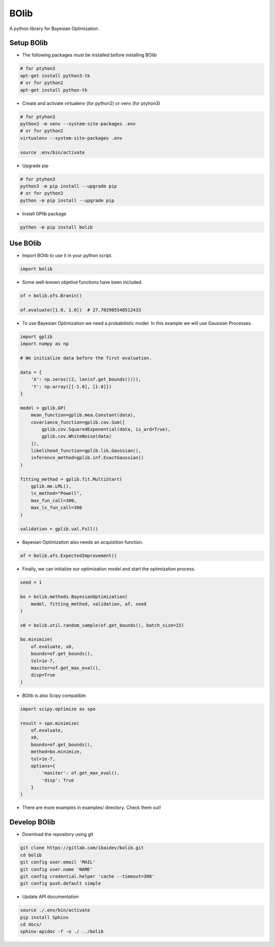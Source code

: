 
BOlib
=====

A python library for Bayesian Optimization.

Setup BOlib
-----------

- The following packages must be installed before installing BOlib

.. code-block:: bash

  # for ptyhon3
  apt-get install python3-tk
  # or for python2
  apt-get install python-tk

- Create and activate virtualenv (for python2) or
  venv (for ptyhon3)

.. code-block:: bash

  # for ptyhon3
  python3 -m venv --system-site-packages .env
  # or for python2
  virtualenv --system-site-packages .env

  source .env/bin/activate

- Upgrade pip

.. code-block:: bash

  # for ptyhon3
  python3 -m pip install --upgrade pip
  # or for python2
  python -m pip install --upgrade pip

- Install GPlib package

.. code-block:: bash

  python -m pip install bolib


Use BOlib
---------

- Import BOlib to use it in your python script.

.. code-block:: python

  import bolib

- Some well-known objetive functions have been included.

.. code-block:: python

  of = bolib.ofs.Branin()

  of.evaluate([1.0, 1.0])  # 27.702905548512433


- To use Bayesian Optimization we need a probabilistic model. In this example we will use Gaussian Processes.

.. code-block:: python

  import gplib
  import numpy as np

  # We initialize data before the first evaluation.

  data = {
      'X': np.zeros((2, len(of.get_bounds()))),
      'Y': np.array([[-1.0], [1.0]])
  }

  model = gplib.GP(
      mean_function=gplib.mea.Constant(data),
      covariance_function=gplib.cov.Sum([
          gplib.cov.SquaredExponential(data, is_ard=True),
          gplib.cov.WhiteNoise(data)
      ]),
      likelihood_function=gplib.lik.Gaussian(),
      inference_method=gplib.inf.ExactGaussian()
  )

  fitting_method = gplib.fit.MultiStart(
      gplib.me.LML(),
      ls_method="Powell",
      max_fun_call=300,
      max_ls_fun_call=300
  )

  validation = gplib.val.Full()


- Bayesian Optimization also needs an acquisition function.

.. code-block:: python

  af = bolib.afs.ExpectedImprovement()


- Finally, we can initialize our optimization model and start the optimization process.

.. code-block:: python

  seed = 1

  bo = bolib.methods.BayesianOptimization(
      model, fitting_method, validation, af, seed
  )

  x0 = bolib.util.random_sample(of.get_bounds(), batch_size=15)

  bo.minimize(
      of.evaluate, x0,
      bounds=of.get_bounds(),
      tol=1e-7,
      maxiter=of.get_max_eval(),
      disp=True
  )

- BOlib is also Scipy compatible.

.. code-block:: python

  import scipy.optimize as spo

  result = spo.minimize(
      of.evaluate,
      x0,
      bounds=of.get_bounds(),
      method=bo.minimize,
      tol=1e-7,
      options={
          'maxiter': of.get_max_eval(),
          'disp': True
      }
  )


- There are more examples in examples/ directory. Check them out!

Develop BOlib
-------------

-  Download the repository using git

.. code-block:: bash

  git clone https://gitlab.com/ibaidev/bolib.git
  cd bolib
  git config user.email 'MAIL'
  git config user.name 'NAME'
  git config credential.helper 'cache --timeout=300'
  git config push.default simple

-  Update API documentation

.. code-block:: bash

  source ./.env/bin/activate
  pip install Sphinx
  cd docs/
  sphinx-apidoc -f -o ./ ../bolib
